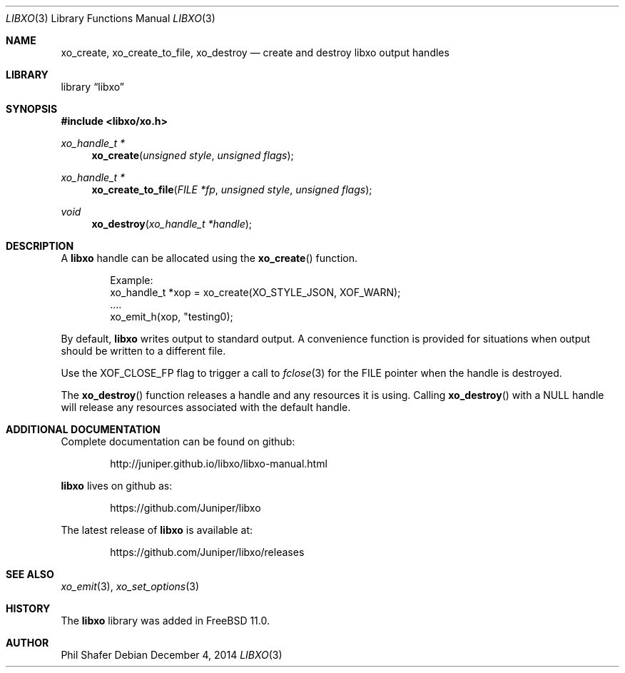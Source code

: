 .\" #
.\" # Copyright (c) 2014, Juniper Networks, Inc.
.\" # All rights reserved.
.\" # This SOFTWARE is licensed under the LICENSE provided in the
.\" # ../Copyright file. By downloading, installing, copying, or 
.\" # using the SOFTWARE, you agree to be bound by the terms of that
.\" # LICENSE.
.\" # Phil Shafer, July 2014
.\" 
.Dd December 4, 2014
.Dt LIBXO 3
.Os
.Sh NAME
.Nm xo_create , xo_create_to_file , xo_destroy
.Nd create and destroy libxo output handles
.Sh LIBRARY
.Lb libxo
.Sh SYNOPSIS
.In libxo/xo.h
.Ft xo_handle_t *
.Fn xo_create "unsigned style" "unsigned flags"
.Ft xo_handle_t *
.Fn xo_create_to_file "FILE *fp" "unsigned style" "unsigned flags"
.Ft void
.Fn xo_destroy "xo_handle_t *handle"
.Sh DESCRIPTION
A
.Nm libxo
handle can be allocated using the
.Fn xo_create
function.
.Bd -literal -offset indent
  Example:
    xo_handle_t *xop = xo_create(XO_STYLE_JSON, XOF_WARN);
    ....
    xo_emit_h(xop, "testing\n");
.Ed
.Pp
By default,
.Nm libxo
writes output to standard output.
A convenience
function is provided for situations when output should be written to a
different file.
.Pp
Use the
.Dv XOF_CLOSE_FP
flag to trigger a call to
.Xr fclose 3
for the
.Dv FILE
pointer when the handle is destroyed.
.Pp
The
.Fn xo_destroy
function releases a handle and any resources it is
using.
Calling
.Fn xo_destroy
with a
.Dv NULL
handle will release any
resources associated with the default handle.
.Sh ADDITIONAL DOCUMENTATION
Complete documentation can be found on github:
.Bd -literal -offset indent
http://juniper.github.io/libxo/libxo-manual.html
.Ed
.Pp
.Nm libxo
lives on github as:
.Bd -literal -offset indent
https://github.com/Juniper/libxo
.Ed
.Pp
The latest release of
.Nm libxo
is available at:
.Bd -literal -offset indent
https://github.com/Juniper/libxo/releases
.Ed
.Sh SEE ALSO
.Xr xo_emit 3 ,
.Xr xo_set_options 3
.Sh HISTORY
The
.Nm libxo
library was added in
.Fx 11.0 .
.Sh AUTHOR
Phil Shafer
